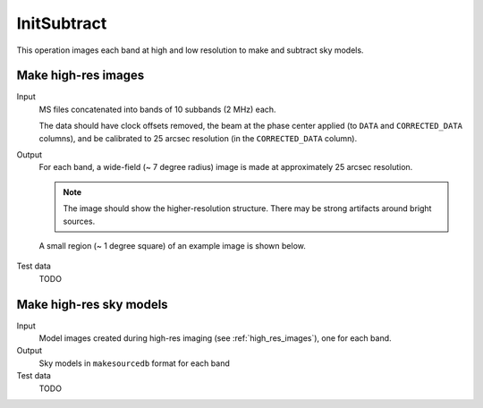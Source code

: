 InitSubtract
============

This operation images each band at high and low resolution to make and subtract
sky models.

.. _high_res_images:

Make high-res images
--------------------

Input
	MS files concatenated into bands of 10 subbands (2 MHz) each.

	The data should have clock offsets removed, the beam at the phase center
	applied (to ``DATA`` and ``CORRECTED_DATA`` columns), and be calibrated to
	25 arcsec resolution (in the ``CORRECTED_DATA`` column).

Output
    For each band, a wide-field (~ 7 degree radius) image is made at
    approximately 25 arcsec resolution.

    .. note::

        The image should show the
        higher-resolution structure. There may be strong artifacts around bright
        sources.

    A small region (~ 1 degree square) of an example image is shown
    below.

    .. figure:: high_res_image.png
       :scale: 40 %
       :figwidth: 75 %
       :align: center
       :alt: example image

Test data
    TODO

Make high-res sky models
------------------------

Input
    Model images created during high-res imaging (see :ref:`high_res_images`), one for each band.

Output
    Sky models in ``makesourcedb`` format for each band

Test data
    TODO
